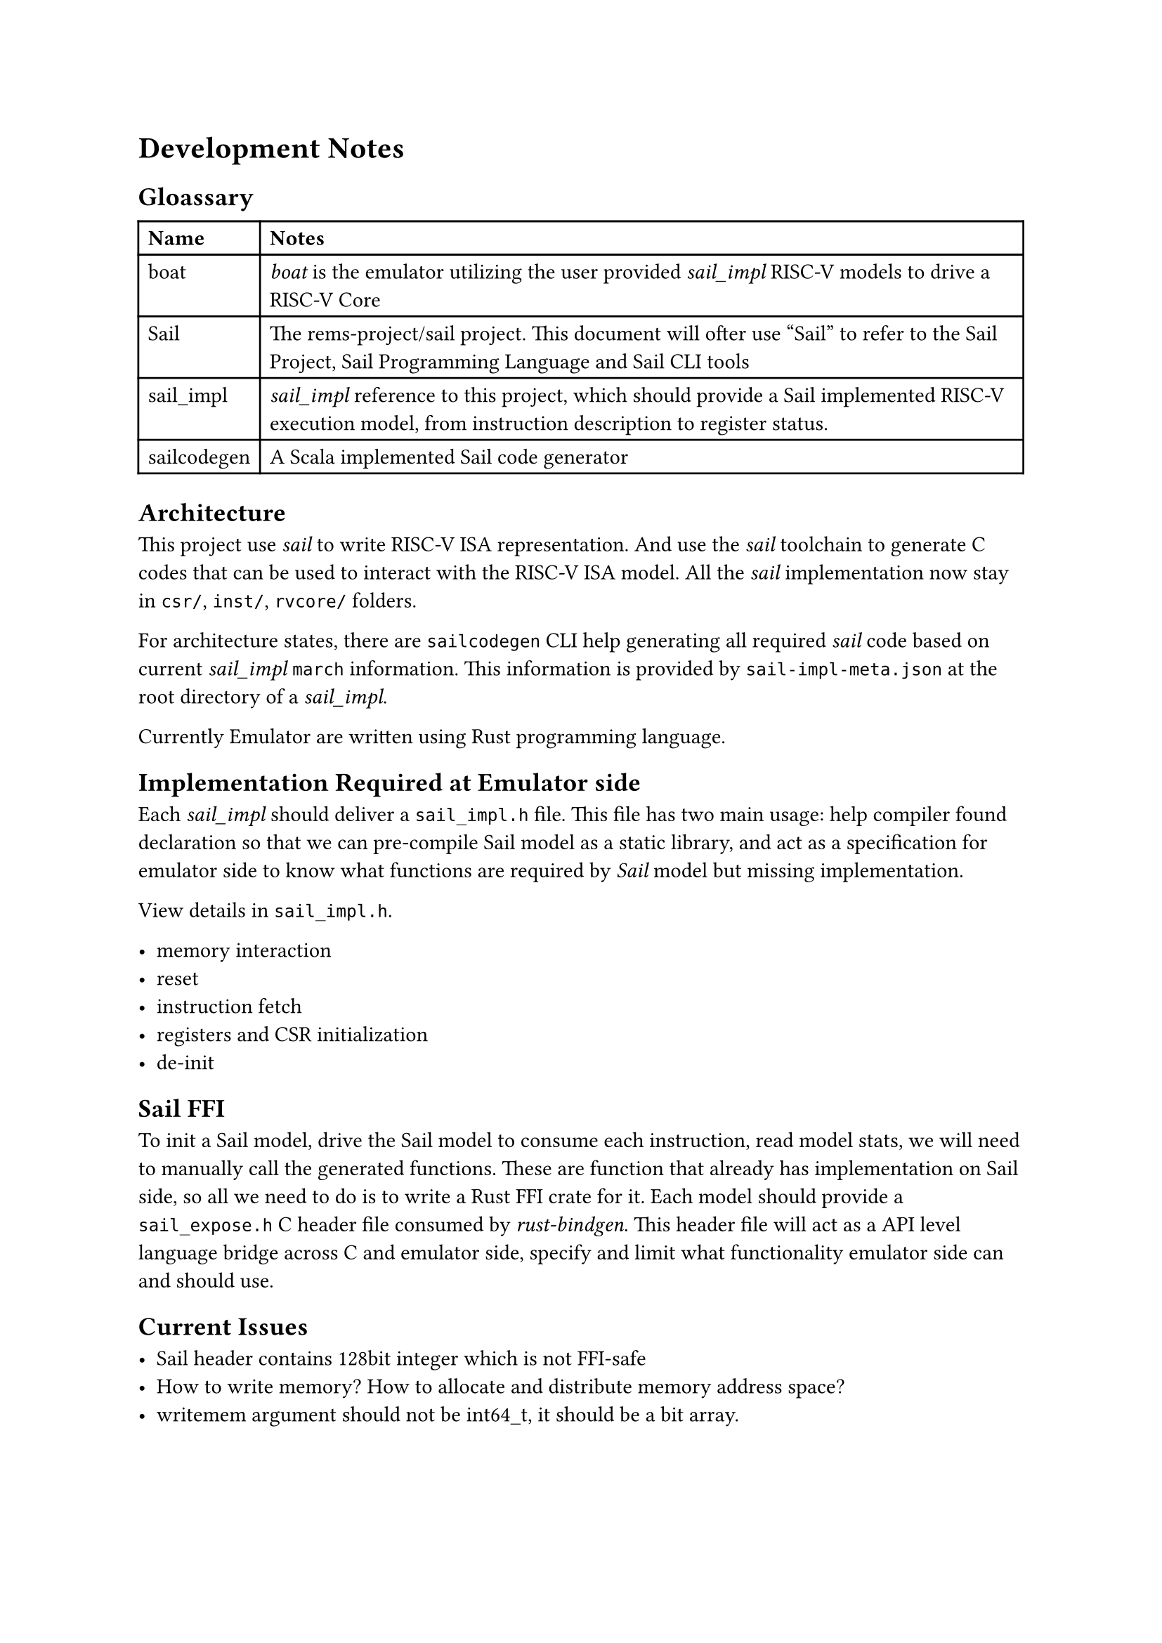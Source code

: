 = Development Notes

== Gloassary

#table(
  columns: 2,
  [*Name*], [*Notes*],
  [boat], [_boat_ is the emulator utilizing the user provided _sail_impl_ RISC-V models to drive a RISC-V Core],
  [Sail], [The #link("https://github.com/rems-project/sail")[rems-project/sail] project. This document will ofter use "Sail" to refer to the Sail Project, Sail Programming Language and Sail CLI tools],
  [sail_impl], [_sail_impl_ reference to this project, which should provide a Sail implemented RISC-V execution model, from instruction description to register status.],
  [sailcodegen], [A Scala implemented Sail code generator],
)

== Architecture

This project use _sail_ to write RISC-V ISA representation. And use the _sail_
toolchain to generate C codes that can be used to interact with the RISC-V ISA
model.
All the _sail_ implementation now stay in `csr/`, `inst/`, `rvcore/` folders.

For architecture states, there are `sailcodegen` CLI help generating all
required _sail_ code based on current _sail_impl_ `march` information.
This information is provided by `sail-impl-meta.json` at the root directory of
a _sail_impl_.

Currently Emulator are written using Rust programming language.

== Implementation Required at Emulator side

Each _sail_impl_ should deliver a `sail_impl.h` file.
This file has two main usage: help compiler found declaration so that we can
pre-compile Sail model as a static library, and act as a specification for
emulator side to know what functions are required by _Sail_ model but missing
implementation.

View details in `sail_impl.h`.

- memory interaction
- reset
- instruction fetch
- registers and CSR initialization
- de-init

== Sail FFI

To init a Sail model, drive the Sail model to consume each instruction, read model stats,
we will need to manually call the generated functions. These are function that
already has implementation on Sail side, so all we need to do is to write a
Rust FFI crate for it. Each model should provide a `sail_expose.h` C header file
consumed by _rust-bindgen_. This header file will act as a API level language
bridge across C and emulator side, specify and limit what functionality
emulator side can and should use.

== Current Issues

- Sail header contains 128bit integer which is not FFI-safe
- How to write memory? How to allocate and distribute memory address space?
- writemem argument should not be int64_t, it should be a bit array.

